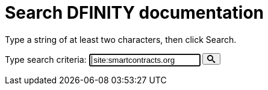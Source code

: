 = Search DFINITY documentation
:page-layout: search

Type a string of at least two characters, then click Search.

++++
<form action="https://www.google.com/search" id="form-search">
<label class="search" for="input-search">Type search criteria:</label>
<input type="text" name="q" class="search-input input-inline" id="input-search" autofocus="on" placeholder="Search..." value=" site:smartcontracts.org ">
<button type="submit" class="btn-search" id="submit-search">
<svg xmlns="http://www.w3.org/2000/svg" style="height: 1em; width: 1em;" viewBox="0 0 32 32" aria-labelledby="search-title"><title id="search-title">Search</title><path fill="currentColor" d="M31.008 27.23l-7.58-6.446c-.784-.705-1.622-1.03-2.3-.998C22.92 17.69 24 14.97 24 12 24 5.37 18.627 0 12 0S0 5.37 0 12c0 6.626 5.374 12 12 12 2.973 0 5.692-1.082 7.788-2.87-.03.676.293 1.514.998 2.298l6.447 7.58c1.105 1.226 2.908 1.33 4.008.23s.997-2.903-.23-4.007zM12 20c-4.418 0-8-3.582-8-8s3.582-8 8-8 8 3.582 8 8-3.582 8-8 8z"></path></svg>
</button>
</form>

<div id="search-results"></div>

<!-- <script>
    var searchIndex = search-index.js
</script> -->
++++
